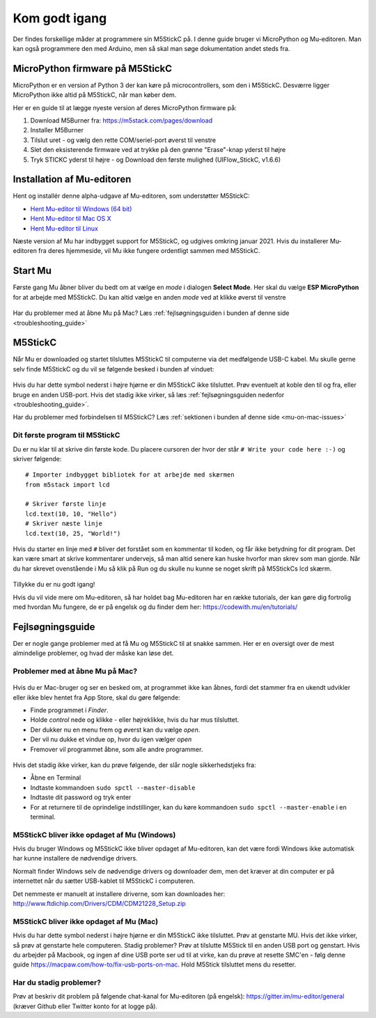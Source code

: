.. |MODE| image:: illustrationer/mubilleder/mode.jpg
   :height: 20
   :width: 20

.. |ESP| image:: illustrationer/mubilleder/esp.jpg
   :height: 20
   :width: 20

.. |RUN| image:: illustrationer/mubilleder/run.jpg
   :height: 20
   :width: 20

.. |NOTCONNECTED| image:: illustrationer/mubilleder/notconnected.jpg
   :height: 20
   :width: 20


Kom godt igang
==============
Der findes forskellige måder at programmere sin M5StickC på. I denne
guide bruger vi MicroPython og Mu-editoren. Man kan også programmere
den med Arduino, men så skal man søge dokumentation andet steds fra.

.. todo:: video der gennemgår samme trin som denne guide

MicroPython firmware på M5StickC
--------------------------------

MicroPython er en version af Python 3 der kan køre på
microcontrollers, som den i M5StickC. Desværre ligger MicroPython ikke
altid på M5StickC, når man køber dem.

Her er en guide til at lægge nyeste version af deres
MicroPython firmware på:

1. Download M5Burner fra: https://m5stack.com/pages/download
2. Installer M5Burner
3. Tilslut uret - og vælg den rette COM/seriel-port øverst til venstre
4. Slet den eksisterende firmware ved at trykke på den grønne "Erase"-knap yderst til højre
5. Tryk STICKC yderst til højre - og Download den første mulighed (UIFlow_StickC, v1.6.6)

Installation af Mu-editoren
---------------------------

Hent og installér denne alpha-udgave af Mu-editoren, som understøtter M5StickC:

- `Hent Mu-editor til Windows (64 bit) <https://s3-eu-west-2.amazonaws.com/mu-builds/windows/mu_2020-10-23_13_42_master_3083c77_64bit.exe>`_
- `Hent Mu-editor til Mac OS X <https://s3-eu-west-2.amazonaws.com/mu-builds/osx/mu-editor_2020-10-08_22_06_master_e6adf68.zip>`_
- `Hent Mu-editor til Linux <https://s3-eu-west-2.amazonaws.com/mu-builds/linux/mu_2018-06-12_14_00_master_11bdd93.bin>`_

Næste version af Mu har indbygget support for M5StickC, og udgives
omkring januar 2021. Hvis du installerer Mu-editoren fra deres hjemmeside,
vil Mu ikke fungere ordentligt sammen med M5StickC.

..
   Følg instrukserne og download Mu-editoren her:
   https://codewith.mu/en/download Det er vigtigt at downloade Alpha
   versionen for at kunne arbejde med M5StickC.

   .. figure:: illustrationer/mubilleder/downloadMU.jpg
      :alt: MU download skærm
      :width: 500px


Start Mu
--------
Første gang Mu åbner bliver du bedt om at vælge en *mode* i dialogen
**Select Mode**.  Her skal du vælge |ESP| **ESP MicroPython** for at
arbejde med M5StickC. Du kan altid vælge en anden *mode* ved at klikke
øverst til venstre |MODE|


.. figure:: illustrationer/mubilleder/Mustart.png
   :alt: MU opstart
   :width: 500px

Har du problemer med at åbne Mu på Mac? Læs :ref:`fejlsøgningsguiden i
bunden af denne side <troubleshooting_guide>`

M5StickC
--------

Når Mu er downloaded og startet tilsluttes M5StickC til computerne via
det medfølgende USB-C kabel. Mu skulle gerne selv finde M5StickC og du
vil se følgende besked i bunden af vinduet:

.. figure:: illustrationer/mubilleder/detectednew.jpg
   :alt: M5StickC tilsluttet Mu
   :width: 500px

Hvis du har dette symbol nederst i højre hjørne |NOTCONNECTED| er din
M5StickC ikke tilsluttet. Prøv eventuelt at koble den til og fra,
eller bruge en anden USB-port. Hvis det stadig ikke virker, så læs
:ref:`fejlsøgningsguiden nedenfor <troubleshooting_guide>`.

Har du problemer med forbindelsen til M5StickC? Læs :ref:`sektionen i bunden af
denne side <mu-on-mac-issues>`

Dit første program til M5StickC
^^^^^^^^^^^^^^^^^^^^^^^^^^^^^^^
Du er nu klar til at skrive din første kode. Du placere cursoren der
hvor der står ``# Write your code here :-)`` og skriver følgende::

   # Importer indbygget bibliotek for at arbejde med skærmen
   from m5stack import lcd
   
   # Skriver første linje
   lcd.text(10, 10, "Hello")
   # Skriver næste linje
   lcd.text(10, 25, "World!")


Hvis du starter en linje med ``#`` bliver det forstået som en
kommentar til koden, og får ikke betydning for dit program. Det kan
være smart at skrive kommentarer undervejs, så man altid senere kan
huske hvorfor man skrev som man gjorde. Når du har skrevet ovenstående
i Mu så klik på Run |RUN| og du skulle nu kunne se noget skrift på
M5StickCs lcd skærm.

   .. figure:: illustrationer/texthelloworld.svg
      :alt: tekst "Hello!"
      :width: 500px

Tillykke du er nu godt igang! 

Hvis du vil vide mere om Mu-editoren, så har holdet bag Mu-editoren
har en række tutorials, der kan gøre dig fortrolig med hvordan Mu
fungere, de er på engelsk og du finder dem her:
https://codewith.mu/en/tutorials/

.. _troubleshooting_guide:

Fejlsøgningsguide
-----------------

Der er nogle gange problemer med at få Mu og M5StickC til at snakke
sammen. Her er en oversigt over de mest almindelige problemer, og hvad
der måske kan løse det.


.. _mu-on-mac-issues:

Problemer med at åbne Mu på Mac?
^^^^^^^^^^^^^^^^^^^^^^^^^^^^^^^^
.. figure:: illustrationer/mubilleder/muMacOpen1.png
   :alt: open
   :width: 500px

Hvis du er Mac-bruger og ser en besked om, at programmet ikke kan
åbnes, fordi det stammer fra en ukendt udvikler eller ikke blev hentet
fra App Store, skal du gøre følgende:

* Finde programmet i *Finder*. 
* Holde *control* nede og klikke - eller højreklikke, hvis du har mus tilsluttet. 
* Der dukker nu en menu frem og øverst kan du vælge *open*. 
* Der vil nu dukke et vindue op, hvor du igen vælger *open*
* Fremover vil programmet åbne, som alle andre programmer. 

.. figure:: illustrationer/mubilleder/macOpenMu.png
   :alt: open
   :width: 500px

Hvis det stadig ikke virker, kan du prøve følgende, der slår nogle
sikkerhedstjeks fra:

* Åbne en Terminal
* Indtaste kommandoen ``sudo spctl --master-disable``
* Indtaste dit password og tryk enter
* For at returnere til de oprindelige indstillinger, kan du køre
  kommandoen ``sudo spctl --master-enable`` i en terminal.

M5StickC bliver ikke opdaget af Mu (Windows)
^^^^^^^^^^^^^^^^^^^^^^^^^^^^^^^^^^^^^^^^^^^^

Hvis du bruger Windows og M5StickC ikke bliver opdaget af Mu-editoren,
kan det være fordi Windows ikke automatisk har kunne installere de
nødvendige drivers.

Normalt finder Windows selv de nødvendige drivers og downloader dem,
men det kræver at din computer er på internettet når du sætter
USB-kablet til M5StickC i computeren.

Det nemmeste er manuelt at installere driverne, som kan downloades her:
http://www.ftdichip.com/Drivers/CDM/CDM21228_Setup.zip

M5StickC bliver ikke opdaget af Mu (Mac)
^^^^^^^^^^^^^^^^^^^^^^^^^^^^^^^^^^^^^^^^
          
Hvis du har dette symbol nederst i højre hjørne |NOTCONNECTED| er din
M5StickC ikke tilsluttet. Prøv at genstarte MU. Hvis det ikke virker,
så prøv at genstarte hele computeren. Stadig problemer? Prøv at
tilslutte M5Stick til en anden USB port og genstart. Hvis du arbejder
på Macbook, og ingen af dine USB porte ser ud til at virke, kan du
prøve at resette SMC'en - følg denne guide
https://macpaw.com/how-to/fix-usb-ports-on-mac. Hold M5Stick
tilsluttet mens du resetter.

.. todo:: link til Mac USB-driver, som i meget sjældne tilfælde er
          nødvendig (Martin graver det frem)


Har du stadig problemer?
^^^^^^^^^^^^^^^^^^^^^^^^

Prøv at beskriv dit problem på følgende chat-kanal for Mu-editoren (på
engelsk): https://gitter.im/mu-editor/general (kræver Github eller
Twitter konto for at logge på).
